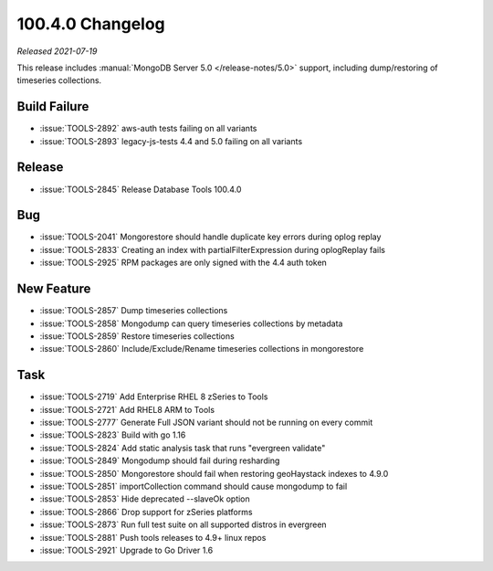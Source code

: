 .. _100.4.0-changelog:

100.4.0 Changelog
-----------------

*Released 2021-07-19*

This release includes :manual:`MongoDB Server 5.0 </release-notes/5.0>`
support, including dump/restoring of timeseries collections.

Build Failure
~~~~~~~~~~~~~

- :issue:`TOOLS-2892` aws-auth tests failing on all variants
- :issue:`TOOLS-2893` legacy-js-tests 4.4 and 5.0 failing on all variants

Release
~~~~~~~

- :issue:`TOOLS-2845` Release Database Tools 100.4.0

Bug
~~~

- :issue:`TOOLS-2041` Mongorestore should handle duplicate key errors during oplog replay
- :issue:`TOOLS-2833` Creating an index with partialFilterExpression during oplogReplay fails
- :issue:`TOOLS-2925` RPM packages are only signed with the 4.4 auth token

New Feature
~~~~~~~~~~~
- :issue:`TOOLS-2857` Dump timeseries collections
- :issue:`TOOLS-2858` Mongodump can query timeseries collections by metadata
- :issue:`TOOLS-2859` Restore timeseries collections
- :issue:`TOOLS-2860` Include/Exclude/Rename timeseries collections in mongorestore

Task
~~~~
- :issue:`TOOLS-2719` Add Enterprise RHEL 8 zSeries to Tools
- :issue:`TOOLS-2721` Add RHEL8 ARM to Tools
- :issue:`TOOLS-2777` Generate Full JSON variant should not be running on every commit
- :issue:`TOOLS-2823` Build with go 1.16
- :issue:`TOOLS-2824` Add static analysis task that runs "evergreen validate"
- :issue:`TOOLS-2849` Mongodump should fail during resharding
- :issue:`TOOLS-2850` Mongorestore should fail when restoring geoHaystack indexes to 4.9.0
- :issue:`TOOLS-2851` importCollection command should cause mongodump to fail
- :issue:`TOOLS-2853` Hide deprecated --slaveOk option
- :issue:`TOOLS-2866` Drop support for zSeries platforms
- :issue:`TOOLS-2873` Run full test suite on all supported distros in evergreen
- :issue:`TOOLS-2881` Push tools releases to 4.9+ linux repos
- :issue:`TOOLS-2921` Upgrade to Go Driver 1.6
